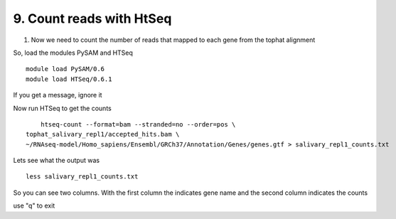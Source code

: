 9. Count reads with HtSeq
========================
1. Now we need to count the number of reads that mapped to each gene from the tophat alignment



So, load the modules PySAM and HTSeq 

::

	module load PySAM/0.6
	module load HTSeq/0.6.1
	
	
	

If you get a message, ignore it


Now run HTSeq to get the counts

::

	htseq-count --format=bam --stranded=no --order=pos \
    tophat_salivary_repl1/accepted_hits.bam \
    ~/RNAseq-model/Homo_sapiens/Ensembl/GRCh37/Annotation/Genes/genes.gtf > salivary_repl1_counts.txt
    
    
Lets see what the output was


::

	less salivary_repl1_counts.txt

So you can see two columns. With the first column the indicates gene name and the second column indicates the counts


use "q" to exit





